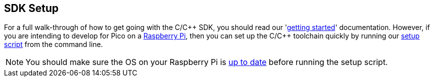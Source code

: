 == SDK Setup

For a full walk-through of how to get going with the C/{cpp} SDK, you should read our 'https://datasheets.raspberrypi.com/pico/getting-started-with-pico.pdf[getting started]' documentation. However, if you are intending to develop for Pico on a xref:../computers/os.adoc[Raspberry Pi], then you can set up the C/{cpp} toolchain quickly by running our https://raw.githubusercontent.com/raspberrypi/pico-setup/master/pico_setup.sh[setup script] from the command line.

NOTE: You should make sure the OS on your Raspberry Pi is xref:../computers/os.adoc#update-software[up to date] before running the setup script.

